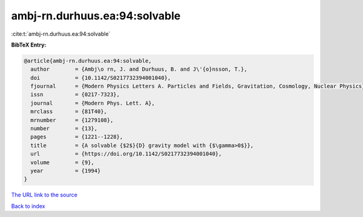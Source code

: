 ambj-rn.durhuus.ea:94:solvable
==============================

:cite:t:`ambj-rn.durhuus.ea:94:solvable`

**BibTeX Entry:**

.. code-block:: bibtex

   @article{ambj-rn.durhuus.ea:94:solvable,
     author        = {Ambj\o rn, J. and Durhuus, B. and J\'{o}nsson, T.},
     doi           = {10.1142/S0217732394001040},
     fjournal      = {Modern Physics Letters A. Particles and Fields, Gravitation, Cosmology, Nuclear Physics},
     issn          = {0217-7323},
     journal       = {Modern Phys. Lett. A},
     mrclass       = {81T40},
     mrnumber      = {1279108},
     number        = {13},
     pages         = {1221--1228},
     title         = {A solvable {$2$}{D} gravity model with {$\gamma>0$}},
     url           = {https://doi.org/10.1142/S0217732394001040},
     volume        = {9},
     year          = {1994}
   }

`The URL link to the source <https://doi.org/10.1142/S0217732394001040>`__


`Back to index <../By-Cite-Keys.html>`__
